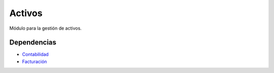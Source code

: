 =======
Activos
=======

Módulo para la gestión de activos.

Dependencias
------------

* Contabilidad_
* Facturación_

.. _Contabilidad: ../account/index.html
.. _Facturación: ../account_invoice/index.html
